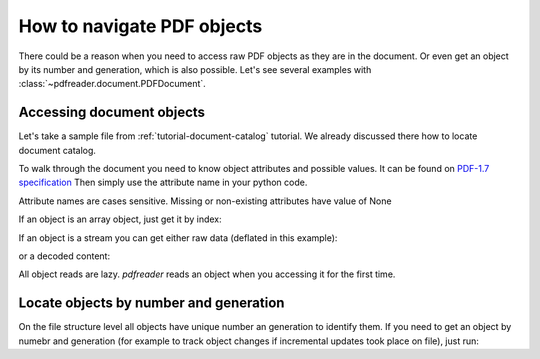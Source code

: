 How to navigate PDF objects
===========================

There could be a reason when you need to access raw PDF objects as they are in the document.
Or even get an object by its number and generation, which is also possible.
Let's see several examples with :class:`~pdfreader.document.PDFDocument`.

Accessing document objects
--------------------------

Let's take a sample file from :ref:`tutorial-document-catalog` tutorial.
We already discussed there how to locate document catalog.

.. doctest::

  >>> import pkg_resources, os.path
  >>> from pdfreader import PDFDocument
  >>> samples_dir = pkg_resources.resource_filename('doc', 'examples/pdfs')
  >>> file_name = os.path.join(samples_dir, 'tutorial-example.pdf')
  >>> fd = open(file_name, "rb")
  >>> doc = PDFDocument(fd)
  >>> catalog = doc.root

To walk through the document you need to know object attributes and possible values.
It can be found on `PDF-1.7 specification <https://www.adobe.com/content/dam/acom/en/devnet/pdf/pdfs/PDF32000_2008.pdf>`_
Then simply use the attribute name in your python code.

.. doctest::

  >>> catalog.Type
  'Catalog'
  >>> catalog.Metadata.Type
  'Metadata'
  >>> catalog.Metadata.Subtype
  'XML'
  >>> pages_tree_root = catalog.Pages
  >>> pages_tree_root.Type
  'Pages'


Attribute names are cases sensitive. Missing or non-existing attributes have value of None

.. doctest::

  >>> catalog.type is None
  True
  >>> catalog.Metadata.subType is None
  True
  >>> catalog.Metadata.UnkNown_AttriBute is None
  True

If an object is an array object, just get it by index:

.. doctest::

  >>> first_page = pages_tree_root.Kids[0]
  >>> first_page.Type
  'Page'
  >>> first_page.Contents.Length
  3890

If an object is a stream you can get either raw data (deflated in this example):

.. doctest::

  >>> raw_data = first_page.Contents.stream
  >>> first_page.Contents.Length == len(raw_data)
  True
  >>> first_page.Contents.Filter
  'FlateDecode'

or a decoded content:

.. doctest::

  >>> decoded_content = first_page.Contents.filtered
  >>> len(decoded_content)
  18428
  >>> decoded_content.startswith(b'BT\n0 0 0 rg\n/GS0 gs')
  True

All object reads are lazy. *pdfreader* reads an object when you accessing it for the first time.

Locate objects by number and generation
---------------------------------------

On the file structure level all objects have unique number an generation to identify them.
If you need to get an object by numebr and generation
(for example to track object changes if incremental updates took place on file), just run:

.. doctest::

  >>> num, gen = 2, 0
  >>> raw_obj = doc.locate_object(num, gen)
  >>> obj = doc.build(raw_obj)
  >>> obj.Type
  'Catalog'

